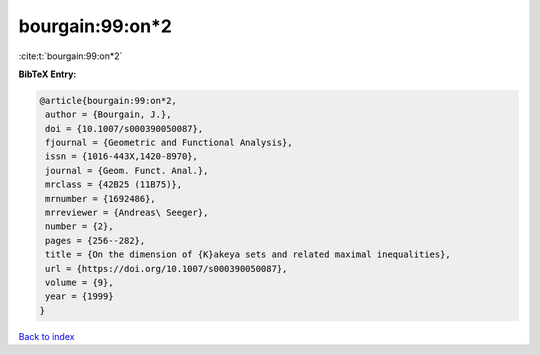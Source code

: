 bourgain:99:on*2
================

:cite:t:`bourgain:99:on*2`

**BibTeX Entry:**

.. code-block:: bibtex

   @article{bourgain:99:on*2,
    author = {Bourgain, J.},
    doi = {10.1007/s000390050087},
    fjournal = {Geometric and Functional Analysis},
    issn = {1016-443X,1420-8970},
    journal = {Geom. Funct. Anal.},
    mrclass = {42B25 (11B75)},
    mrnumber = {1692486},
    mrreviewer = {Andreas\ Seeger},
    number = {2},
    pages = {256--282},
    title = {On the dimension of {K}akeya sets and related maximal inequalities},
    url = {https://doi.org/10.1007/s000390050087},
    volume = {9},
    year = {1999}
   }

`Back to index <../By-Cite-Keys.rst>`_
